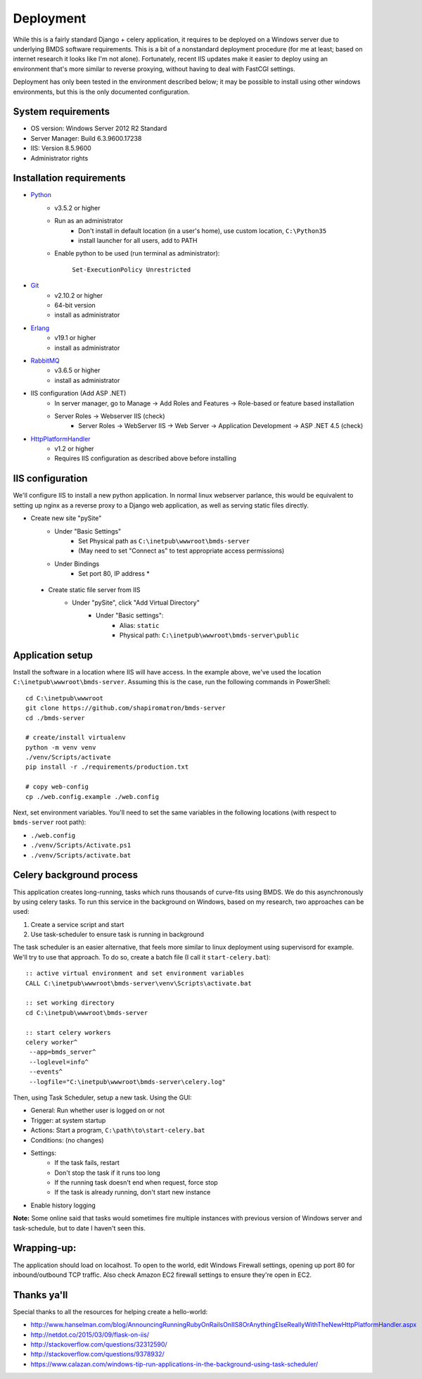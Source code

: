 Deployment
==========

While this is a fairly standard Django + celery application, it requires to be deployed on a Windows server due to underlying BMDS software requirements. This is a bit of a nonstandard deployment procedure (for me at least; based on internet research it looks like I'm not alone). Fortunately, recent IIS updates make it easier to deploy using an environment that's more similar to reverse proxying, without having to deal with FastCGI settings.

Deployment has only been tested in the environment described below; it may be possible to install using other windows environments, but this is the only documented configuration.

System requirements
~~~~~~~~~~~~~~~~~~~

- OS version: Windows Server 2012 R2 Standard
- Server Manager: Build 6.3.9600.17238
- IIS: Version 8.5.9600
- Administrator rights

Installation requirements
~~~~~~~~~~~~~~~~~~~~~~~~~

- Python_
    - v3.5.2 or higher
    - Run as an administrator
        - Don't install in default location (in a user's home), use custom location, ``C:\Python35``
        - install launcher for  all users, add to PATH
    - Enable python to be used (run terminal as administrator):

        ``Set-ExecutionPolicy Unrestricted``
- Git_
    - v2.10.2 or higher
    - 64-bit version
    - install as administrator
- Erlang_
    - v19.1 or higher
    - install as administrator
- RabbitMQ_
    - v3.6.5 or higher
    - install as administrator
- IIS configuration (Add ASP .NET)
    - In server manager, go to Manage -> Add Roles and Features -> Role-based or feature based installation
    - Server Roles -> Webserver IIS (check)
        - Server Roles -> WebServer IIS -> Web Server -> Application Development -> ASP .NET 4.5 (check)
- HttpPlatformHandler_
    - v1.2 or higher
    - Requires IIS configuration as described above before installing

.. _Python: https://www.python.org/downloads/
.. _Git: https://git-scm.com/download/win
.. _Erlang: http://www.erlang.org/downloads
.. _RabbitMQ: http://www.rabbitmq.com/downloads.html
.. _HttpPlatformHandler: https://www.iis.net/downloads/microsoft/httpplatformhandler


IIS configuration
~~~~~~~~~~~~~~~~~
We'll configure IIS to install a new python application. In normal linux webserver
parlance, this would be equivalent to setting up nginx as a reverse proxy to a
Django web application, as well as serving static files directly.

- Create new site "pySite"
    - Under "Basic Settings"
        - Set Physical path as ``C:\inetpub\wwwroot\bmds-server``
        - (May need to set "Connect as" to test appropriate access permissions)
    - Under Bindings
        - Set port 80, IP address *

 - Create static file server from IIS
     - Under "pySite", click "Add Virtual Directory"
         - Under "Basic settings":
             - Alias: ``static``
             - Physical path: ``C:\inetpub\wwwroot\bmds-server\public``


Application setup
~~~~~~~~~~~~~~~~~

Install the software in a location where IIS will have access. In the example above, we've used the location ``C:\inetpub\wwwroot\bmds-server``. Assuming this is the case, run the following commands in PowerShell::

    cd C:\inetpub\wwwroot
    git clone https://github.com/shapiromatron/bmds-server
    cd ./bmds-server

    # create/install virtualenv
    python -m venv venv
    ./venv/Scripts/activate
    pip install -r ./requirements/production.txt

    # copy web-config
    cp ./web.config.example ./web.config

Next, set environment variables. You'll need to set the same variables in the following locations (with respect to ``bmds-server`` root path):

- ``./web.config``
- ``./venv/Scripts/Activate.ps1``
- ``./venv/Scripts/activate.bat``


Celery background process
~~~~~~~~~~~~~~~~~~~~~~~~~

This application creates long-running, tasks which runs thousands of curve-fits using BMDS. We do this asynchronously by using celery tasks. To run this service in the background on Windows, based on my research, two approaches can be used:

1. Create a service script and start
2. Use task-scheduler to ensure task is running in background

The task scheduler is an easier alternative, that feels more similar to linux deployment using supervisord for example. We'll try to use that approach. To do so, create a batch file (I call it ``start-celery.bat``)::

    :: active virtual environment and set environment variables
    CALL C:\inetpub\wwwroot\bmds-server\venv\Scripts\activate.bat

    :: set working directory
    cd C:\inetpub\wwwroot\bmds-server

    :: start celery workers
    celery worker^
     --app=bmds_server^
     --loglevel=info^
     --events^
     --logfile="C:\inetpub\wwwroot\bmds-server\celery.log"

Then, using Task Scheduler, setup a new task. Using the GUI:

- General: Run whether user is logged on or not
- Trigger: at system startup
- Actions: Start a program, ``C:\path\to\start-celery.bat``
- Conditions: (no changes)
- Settings:
    - If the task fails, restart
    - Don't stop the task if it runs too long
    - If the running task doesn't end when request, force stop
    - If the task is already running, don't start new instance
- Enable history logging

**Note:** Some online said that tasks would sometimes fire multiple instances with previous version of Windows server and task-schedule, but to date I haven't seen this.


Wrapping-up:
~~~~~~~~~~~~

The application should load on localhost. To open to the world, edit Windows Firewall settings, opening up port 80 for inbound/outbound TCP traffic. Also check Amazon EC2 firewall settings to ensure they're open in EC2.


Thanks ya'll
~~~~~~~~~~~~

Special thanks to all the resources for helping create a hello-world:

- http://www.hanselman.com/blog/AnnouncingRunningRubyOnRailsOnIIS8OrAnythingElseReallyWithTheNewHttpPlatformHandler.aspx
- http://netdot.co/2015/03/09/flask-on-iis/
- http://stackoverflow.com/questions/32312590/
- http://stackoverflow.com/questions/9378932/
- https://www.calazan.com/windows-tip-run-applications-in-the-background-using-task-scheduler/
